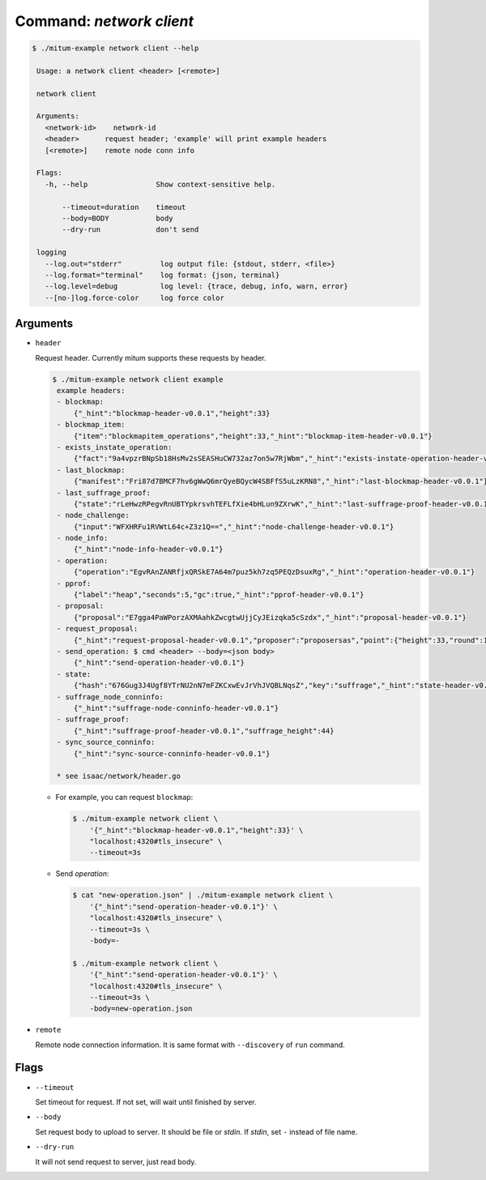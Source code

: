 Command: `network client`
============================================================


.. code-block:: sh

    $ ./mitum-example network client --help

     Usage: a network client <header> [<remote>]
  
     network client
  
     Arguments:
       <network-id>    network-id
       <header>      request header; 'example' will print example headers
       [<remote>]    remote node conn info
  
     Flags:
       -h, --help                Show context-sensitive help.
  
           --timeout=duration    timeout
           --body=BODY           body
           --dry-run             don't send
  
     logging
       --log.out="stderr"         log output file: {stdout, stderr, <file>}
       --log.format="terminal"    log format: {json, terminal}
       --log.level=debug          log level: {trace, debug, info, warn, error}
       --[no-]log.force-color     log force color


Arguments
------------------------------------------------------------

* ``header``

  Request header. Currently mitum supports these requests by header.

  .. code-block:: sh

      $ ./mitum-example network client example
       example headers:
       - blockmap: 
           {"_hint":"blockmap-header-v0.0.1","height":33}
       - blockmap_item: 
           {"item":"blockmapitem_operations","height":33,"_hint":"blockmap-item-header-v0.0.1"}
       - exists_instate_operation: 
           {"fact":"9a4vpzrBNpSb18HsMv2sSEASHuCW732az7on5w7RjWbm","_hint":"exists-instate-operation-header-v0.0.1"}
       - last_blockmap: 
           {"manifest":"Fri87d7BMCF7hv6gWwQ6mrQyeBQycW4SBFfS5uLzKRN8","_hint":"last-blockmap-header-v0.0.1"}
       - last_suffrage_proof: 
           {"state":"rLeHwzRPegvRnUBTYpkrsvhTEFLfXie4bHLun9ZXrwK","_hint":"last-suffrage-proof-header-v0.0.1"}
       - node_challenge: 
           {"input":"WFXHRFu1RVWtL64c+Z3z1Q==","_hint":"node-challenge-header-v0.0.1"}
       - node_info: 
           {"_hint":"node-info-header-v0.0.1"}
       - operation: 
           {"operation":"EgvRAnZANRfjxQRSkE7A64m7puz5kh7zq5PEQzDsuxRg","_hint":"operation-header-v0.0.1"}
       - pprof: 
           {"label":"heap","seconds":5,"gc":true,"_hint":"pprof-header-v0.0.1"}
       - proposal: 
           {"proposal":"E7gga4PaWPorzAXMAahkZwcgtwUjjCyJEizqka5cSzdx","_hint":"proposal-header-v0.0.1"}
       - request_proposal: 
           {"_hint":"request-proposal-header-v0.0.1","proposer":"proposersas","point":{"height":33,"round":1}}
       - send_operation: $ cmd <header> --body=<json body>
           {"_hint":"send-operation-header-v0.0.1"}
       - state: 
           {"hash":"676Gug3J4Ugf8YTrNU2nN7mFZKCxwEvJrVhJVQBLNqsZ","key":"suffrage","_hint":"state-header-v0.0.1"}
       - suffrage_node_conninfo: 
           {"_hint":"suffrage-node-conninfo-header-v0.0.1"}
       - suffrage_proof: 
           {"_hint":"suffrage-proof-header-v0.0.1","suffrage_height":44}
       - sync_source_conninfo: 
           {"_hint":"sync-source-conninfo-header-v0.0.1"}
      
       * see isaac/network/header.go

  * For example, you can request ``blockmap``:

    .. code-block:: sh

       $ ./mitum-example network client \
           '{"_hint":"blockmap-header-v0.0.1","height":33}' \
           "localhost:4320#tls_insecure" \
           --timeout=3s

  * Send *operation*:

    .. code-block:: sh

       $ cat "new-operation.json" | ./mitum-example network client \
           '{"_hint":"send-operation-header-v0.0.1"}' \
           "localhost:4320#tls_insecure" \
           --timeout=3s \
           -body=-

       $ ./mitum-example network client \
           '{"_hint":"send-operation-header-v0.0.1"}' \
           "localhost:4320#tls_insecure" \
           --timeout=3s \
           -body=new-operation.json


* ``remote``

  Remote node connection information. It is same format with ``--discovery`` of
  ``run`` command.


Flags
------------------------------------------------------------

* ``--timeout``

  Set timeout for request. If not set, will wait until finished  by server.

  .. hlist::
     :columns: 1

     * ``3s``: 3 seconds
     * ``3000000000``: 3 seconds in nanoseconds

* ``--body``

  Set request body to upload to server. It should be file or *stdin*. If
  *stdin*, set ``-`` instead of file name.


* ``--dry-run``

  It will not send request to server, just read body.
